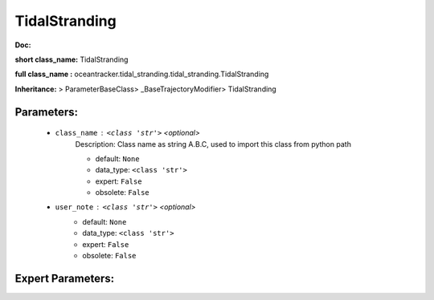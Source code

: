 ###############
TidalStranding
###############

**Doc:** 

**short class_name:** TidalStranding

**full class_name :** oceantracker.tidal_stranding.tidal_stranding.TidalStranding

**Inheritance:** > ParameterBaseClass> _BaseTrajectoryModifier> TidalStranding


Parameters:
************

	* ``class_name`` :   ``<class 'str'>``   *<optional>*
		Description: Class name as string A.B.C, used to import this class from python path

		- default: ``None``
		- data_type: ``<class 'str'>``
		- expert: ``False``
		- obsolete: ``False``

	* ``user_note`` :   ``<class 'str'>``   *<optional>*
		- default: ``None``
		- data_type: ``<class 'str'>``
		- expert: ``False``
		- obsolete: ``False``



Expert Parameters:
*******************


